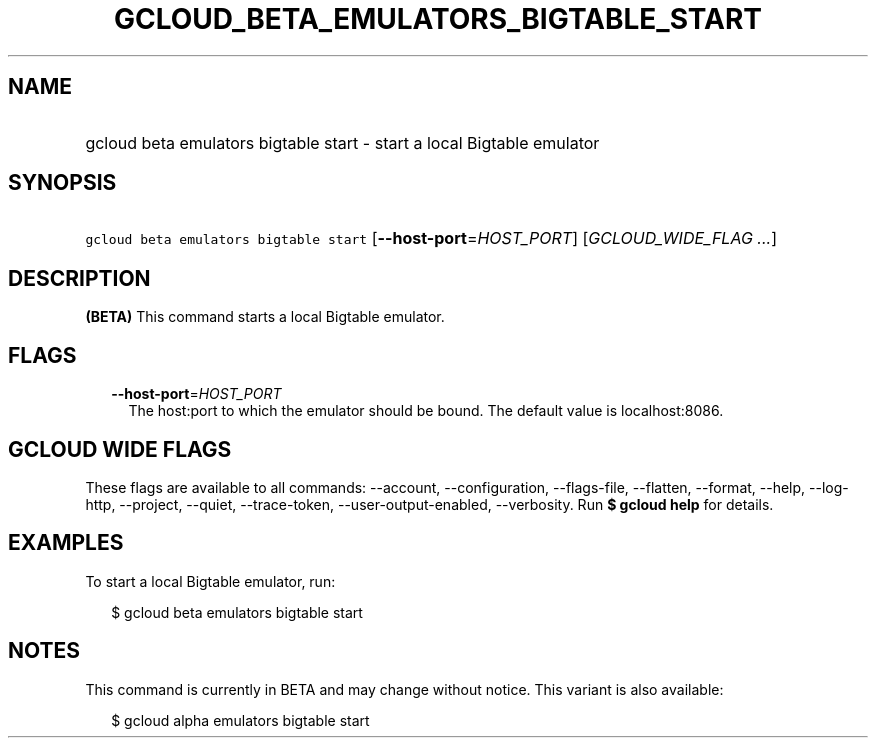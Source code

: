 
.TH "GCLOUD_BETA_EMULATORS_BIGTABLE_START" 1



.SH "NAME"
.HP
gcloud beta emulators bigtable start \- start a local Bigtable emulator



.SH "SYNOPSIS"
.HP
\f5gcloud beta emulators bigtable start\fR [\fB\-\-host\-port\fR=\fIHOST_PORT\fR] [\fIGCLOUD_WIDE_FLAG\ ...\fR]



.SH "DESCRIPTION"

\fB(BETA)\fR This command starts a local Bigtable emulator.



.SH "FLAGS"

.RS 2m
.TP 2m
\fB\-\-host\-port\fR=\fIHOST_PORT\fR
The host:port to which the emulator should be bound. The default value is
localhost:8086.


.RE
.sp

.SH "GCLOUD WIDE FLAGS"

These flags are available to all commands: \-\-account, \-\-configuration,
\-\-flags\-file, \-\-flatten, \-\-format, \-\-help, \-\-log\-http, \-\-project,
\-\-quiet, \-\-trace\-token, \-\-user\-output\-enabled, \-\-verbosity. Run \fB$
gcloud help\fR for details.



.SH "EXAMPLES"

To start a local Bigtable emulator, run:

.RS 2m
$ gcloud beta emulators bigtable start
.RE



.SH "NOTES"

This command is currently in BETA and may change without notice. This variant is
also available:

.RS 2m
$ gcloud alpha emulators bigtable start
.RE

